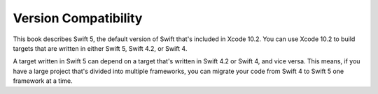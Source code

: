 Version Compatibility
=====================

This book describes Swift 5,
the default version of Swift that's included in Xcode 10.2.
You can use Xcode 10.2 to build targets
that are written in either Swift 5, Swift 4.2, or Swift 4.

.. assertion:: swift-version

   >> #if swift(>=5.0.1)
   >>     print("Too new")
   >> #elseif swift(>=5.0.0)
   >>     print("Just right")
   >> #else
   >>     print("Too old")
   >> #endif
   << Just right

.. The incantation to determine which Swift you're on:

   #if swift(>=4)
       print("Swift 4 compiler reading Swift 4 code")
   #elseif swift(>=3.2)
       print("Swift 4 compiler reading Swift 3 code")
   #elseif swift(>=3.1)
       print("Swift 3.1 compiler")
   #else
       print("An older compiler")
   #endif


A target written in Swift 5 can depend on
a target that's written in Swift 4.2 or Swift 4,
and vice versa.
This means, if you have a large project
that's divided into multiple frameworks,
you can migrate your code from Swift 4 to Swift 5
one framework at a time.
